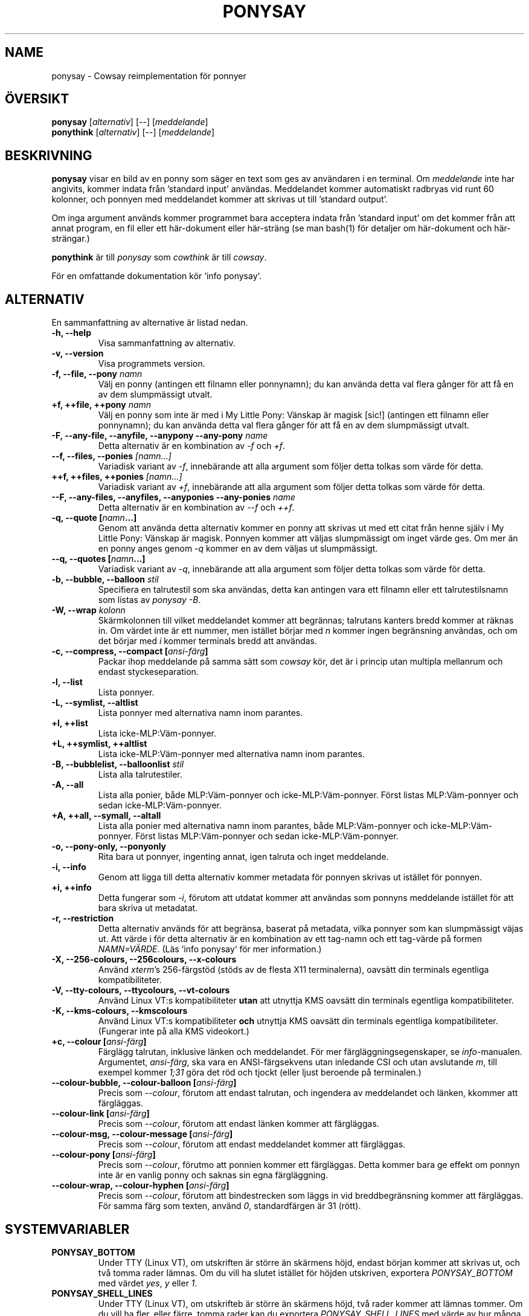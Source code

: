 .TH PONYSAY 6 "Maj 30, 2013"
.SH NAME
ponysay \- Cowsay reimplementation för ponnyer
.SH ÖVERSIKT
.B ponysay
.RI [ alternativ ]
[--]
.RI [ meddelande ]
.br
.B ponythink
.RI [ alternativ ]
[--]
.RI [ meddelande ]
.br
.SH BESKRIVNING
.PP
\fBponysay\fP visar en bild av en ponny som säger en text som ges av användaren i en terminal.
Om \fImeddelande\fP inte har angivits, kommer indata från ’standard input’ användas. Meddelandet
kommer automatiskt radbryas vid runt 60 kolonner, och ponnyen med meddelandet kommer att skrivas
ut till ’standard output’.
.PP
Om inga argument används kommer programmet bara acceptera indata från ’standard input’ om det
kommer från att annat program, en fil eller ett här-dokument eller här-sträng (se man bash(1)
för detaljer om här-dokument och här-strängar.)
.PP
\fBponythink\fP är till \fIponysay\fP som \fIcowthink\fP är till \fIcowsay\fP.
.PP
För en omfattande dokumentation kör `info ponysay`.
.SH ALTERNATIV
En sammanfattning av alternative är listad nedan.
.TP
.B \-h, \-\-help
Visa sammanfattning av alternativ.
.TP
.B \-v, \-\-version
Visa programmets version.
.TP
.B \-f, \-\-file, \-\-pony \fInamn\fP
Välj en ponny (antingen ett filnamn eller ponnynamn); du kan använda detta val flera gånger
för att få en av dem slumpmässigt utvalt.
.TP
.B \+f, \+\+file, \+\+pony \fInamn\fP
Välj en ponny som inte är med i My Little Pony: Vänskap är magisk [sic!] (antingen ett filnamn
eller ponnynamn); du kan använda detta val flera gånger för att få en av dem slumpmässigt utvalt.
.TP
.B \-F, \-\-any\-file, \-\-anyfile, \-\-anypony \-\-any\-pony \fIname\fP
Detta alternativ är en kombination av \fI-f\fP och \fI+f\fP.
.TP
.B \-\-f, \-\-files, \-\-ponies \fI[namn...]\fP
Variadisk variant av \fI-f\fP, innebärande att alla argument som följer detta tolkas som
värde för detta.
.TP
.B \+\+f, \+\+files, \+\+ponies \fI[namn...]\fP
Variadisk variant av \fI+f\fP, innebärande att alla argument som följer detta tolkas som
värde för detta.
.TP
.B \-\-F, \-\-any\-files, \-\-anyfiles, \-\-anyponies \-\-any\-ponies \fIname\fP
Detta alternativ är en kombination av \fI--f\fP och \fI++f\fP.
.TP
.B \-q, \-\-quote [\fInamn\fP...]
Genom att använda detta alternativ kommer en ponny att skrivas ut med ett citat från
henne själv i My Little Pony: Vänskap är magisk. Ponnyen kommer att väljas slumpmässigt
om inget värde ges. Om mer än en ponny anges genom \fI-q\fP kommer en av dem väljas ut
slumpmässigt.
.TP
.B \-\-q, \-\-quotes [\fInamn\fP...]
Variadisk variant av \fI-q\fP, innebärande att alla argument som följer detta tolkas som
värde för detta.
.TP
.B \-b, \-\-bubble, \-\-balloon \fIstil\fP
Specifiera en talrutestil som ska användas, detta kan antingen vara ett filnamn eller ett
talrutestilsnamn som listas av \fIponysay -B\fP.
.TP
.B \-W, \-\-wrap \fIkolonn\fP
Skärmkolonnen till vilket meddelandet kommer att begrännas; talrutans kanters bredd kommer
at räknas in. Om värdet inte är ett nummer, men istället börjar med \fIn\fP kommer ingen
begränsning användas, och om det börjar med \fIi\fP kommer terminals bredd att användas.
.TP
.B \-c, \-\-compress, \-\-compact [\fIansi-färg\fP]
Packar ihop meddelande på samma sätt som \fIcowsay\fP kör, det är i princip utan multipla
mellanrum och endast styckeseparation.
.TP
.B \-l, \-\-list
Lista ponnyer.
.TP
.B \-L, \-\-symlist, \-\-altlist
Lista ponnyer med alternativa namn inom parantes.
.TP
.B \+l, \+\+list
Lista icke-MLP:Väm-ponnyer.
.TP
.B \+L, \+\+symlist, \+\+altlist
Lista icke-MLP:Väm-ponnyer med alternativa namn inom parantes.
.TP
.B \-B, \-\-bubblelist, \-\-balloonlist \fIstil\fP
Lista alla talrutestiler.
.TP
.B \-A, \-\-all
Lista alla ponier, både MLP:Väm-ponnyer och icke-MLP:Väm-ponnyer. Först listas
MLP:Väm-ponnyer och sedan icke-MLP:Väm-ponnyer.
.TP
.B \+A, \+\+all, \-\-symall, \-\-altall
Lista alla ponier med alternativa namn inom parantes, både MLP:Väm-ponnyer och
icke-MLP:Väm-ponnyer. Först listas MLP:Väm-ponnyer och sedan icke-MLP:Väm-ponnyer.
.TP
.B \-o, \-\-pony\-only, \-\-ponyonly
Rita bara ut ponnyer, ingenting annat, igen talruta och inget meddelande.
.TP
.B \-i, \-\-info
Genom att ligga till detta alternativ kommer metadata för ponnyen skrivas ut
istället för ponnyen.
.TP
.B \+i, \+\+info
Detta fungerar som \fI-i\fP, förutom att utdatat kommer att användas som ponnyns
meddelande istället för att bara skriva ut metadatat.
.TP
.B \-r, \-\-restriction
Detta alternativ används för att begränsa, baserat på metadata, vilka ponnyer som kan
slumpmässigt väjas ut. Att värde i för detta alternativ är en kombination av ett tag-namn
och ett tag-värde på formen \fINAMN=VÄRDE\fP. (Läs `info ponysay` för mer information.)
.TP
.B \-X, \-\-256\-colours, \-\-256colours, \-\-x\-colours
Använd \fIxterm\fP’s 256\-färgstöd (stöds av de flesta X11 terminalerna), oavsätt din
terminals egentliga kompatibiliteter.
.TP
.B \-V, \-\-tty\-colours, \-\-ttycolours, \-\-vt\-colours
Använd Linux VT:s kompatibiliteter \fPutan\fP att utnyttja KMS oavsätt din terminals
egentliga kompatibiliteter.
.TP
.B \-K, \-\-kms\-colours, \-\-kmscolours
Använd Linux VT:s kompatibiliteter \fPoch\fP utnyttja KMS oavsätt din terminals
egentliga kompatibiliteter. (Fungerar inte på alla KMS videokort.)
.TP
.B \+c, \-\-colour [\fIansi-färg\fP]
Färglägg talrutan, inklusive länken och meddelandet. För mer färgläggningsegenskaper,
se \fIinfo\fP-manualen. Argumentet, \fIansi-färg\fP, ska vara en ANSI-färgsekvens utan
inledande CSI och utan avslutande \fIm\fP, till exempel kommer \fI1;31\fP göra det
röd och tjockt (eller ljust beroende på terminalen.)
.TP
.B \-\-colour\-bubble, \-\-colour\-balloon [\fIansi-färg\fP]
Precis som \fI\--colour\fP, förutom att endast talrutan, och ingendera av meddelandet
och länken, kkommer att färgläggas.
.TP
.B \-\-colour\-link [\fIansi-färg\fP]
Precis som \fI\--colour\fP, förutom att endast länken kommer att färgläggas.
.TP
.B \-\-colour\-msg, \-\-colour\-message [\fIansi-färg\fP]
Precis som \fI\--colour\fP, förutom att endast meddelandet kommer att färgläggas.
.TP
.B \-\-colour\-pony [\fIansi-färg\fP]
Precis som \fI--colour\fP, förutmo att ponnien kommer ett färgläggas. Detta
kommer bara ge effekt om ponnyn inte är en vanlig ponny och saknas sin egna färgläggning.
.TP
.B \-\-colour\-wrap, \-\-colour\-hyphen [\fIansi-färg\fP]
Precis som \fI--colour\fP, förutom att bindestrecken som läggs in vid breddbegränsning
kommer att färgläggas. För samma färg som texten, använd \fI0\fP, standardfärgen är
\fi31\fP (rött).
.SH SYSTEMVARIABLER
.TP
.B PONYSAY_BOTTOM
Under TTY (Linux VT), om utskriften är större än skärmens höjd, endast början kommer att
skrivas ut, och två tomma rader lämnas. Om du vill ha slutet istället för höjden utskriven,
exportera \fIPONYSAY_BOTTOM\fP med värdet \fIyes\fP, \fIy\fP eller \fI1\fP.
.TP
.B PONYSAY_SHELL_LINES
Under TTY (Linux VT), om utskrifteb är större än skärmens höjd, två rader kommer att lämnas
tommer. Om du vill ha fler, eller färre, tomma rader kan du exportera \fIPONYSAY_SHELL_LINES\fP
med värde av hur många tomma rader du vill ha.
.TP
.B PONYSAY_FULL_WIDTH
Om du exporterar \fIPONYSAY_FULL_WIDTH\fP med värdet \fIyes\fP, \fIy\fP eller \fI1\fP kommer
utskriften inte att beskäras på bredde för att få plats i terminalen.
.TP
.B PONYSAY_TRUNCATE_HEIGHT
Exportera \fIPONYSAY_TRUNCATE_HEIGHT\fP med värdet \fIyes\fP, \fIy\fP eller \fI1\fP om du
vill beskära utskriften på höjden även om du inte för \fIponysay\fP under TTY (Linux VT).
.TP
.B PONYSAY_UCS_ME
Exportera \fIPONYSAY_UCS_ME\fP med värdet \fIyes\fP, \fIy\fP eller \fI1\fP, om du vill ha
simulerade symboliska länkar till ponnyer med Universal Character Set in deras namn.
.TP
.B PONYSAY_KMS_PALETTE, PONYSAY_KMS_PALETTE_CMD
\fIPONYSAY_KMS_PALETTE\fP eller \fIPONYSAY_KMS_PALETTE_CMD\fP används för att talla om för
\fIponysay\fP how din TTY-färgpalett ser ut, detta egenskap låter dig få bästa möjliga bild
under TTY om du har Kernel Mode Setting-stöd (KMS).
.TP
.B PONYSAY_TYPO_LIMIT
\fIponysay\fP kan autokorregera felstavade namn på ponnyer och talrutestilar.
Utan hänsyn till transpositionering kommer det viktade avståndet användas för att
avgöra vilket namn som ska väljas, om avståndet är större än 5 kommer ingen korrektion
att ske. Detta begränsing kan andras genom exportera en ny begränsning till \fIPONYSAY_TYPO_LIMIT\fP.
Om gränsen sätts till noll stängs autokorrektion av.
.TP
.B PONYSAY_WRAP_HYPHEN
Du kan exportera till \fIPONYSAY_WRAP_HYPHEN\fP vilket tecken du vill använd stället för
binnesträck när ponysay begrännsar bredden på ett meddelande.
.TP
.B PONYSAY_WRAP_LIMIT
Definierar hur långt ett ord måste vara för att avstavas. Avstavning kan ske även om ordet
inte är tillräckligt långt om det krävs.
.TP
.B PONYSAY_WRAP_EXCEED
Definierar hur mycket av ett som måste gå utan för gränsen för att avstavs. Detta används
tillsammans med \fIPONYSAY_WRAP_LIMIT\fP.
.SH FEL
Fel kan rapporteras på <\fBhttps://github.com/erkin/ponysay/issues\fP>.
.SH SE OCKSÅ
.BR cowsay (0),
.BR fortune (0),
.BR ponysay-tool (0),
.BR `info\ ponysay`.
.br
.SH FÖRFATTARE
ponysay är skriven av Erkin Batu Altunbaş <erkinbatu@gmail.com> med bidrag från Mattias Andrée,
Elis Axelsson, Sven-Hendrik Haase, Pablo Lezaeta, Jan Alexander Steffens et al.
.\" See file CREDITS for full list.
.PP
Denna ’manpage’ skrevs först av Louis Taylor <kragniz@gmail.com> för Debin GNU/Linux-projektet
(och får används av andra), och har redigeras av ponysay's skapare för inkludering i ponysay.
.br
.PP
Detta program är under licensen GNU GPLv3+.
.\" See file COPYING to see the license.
